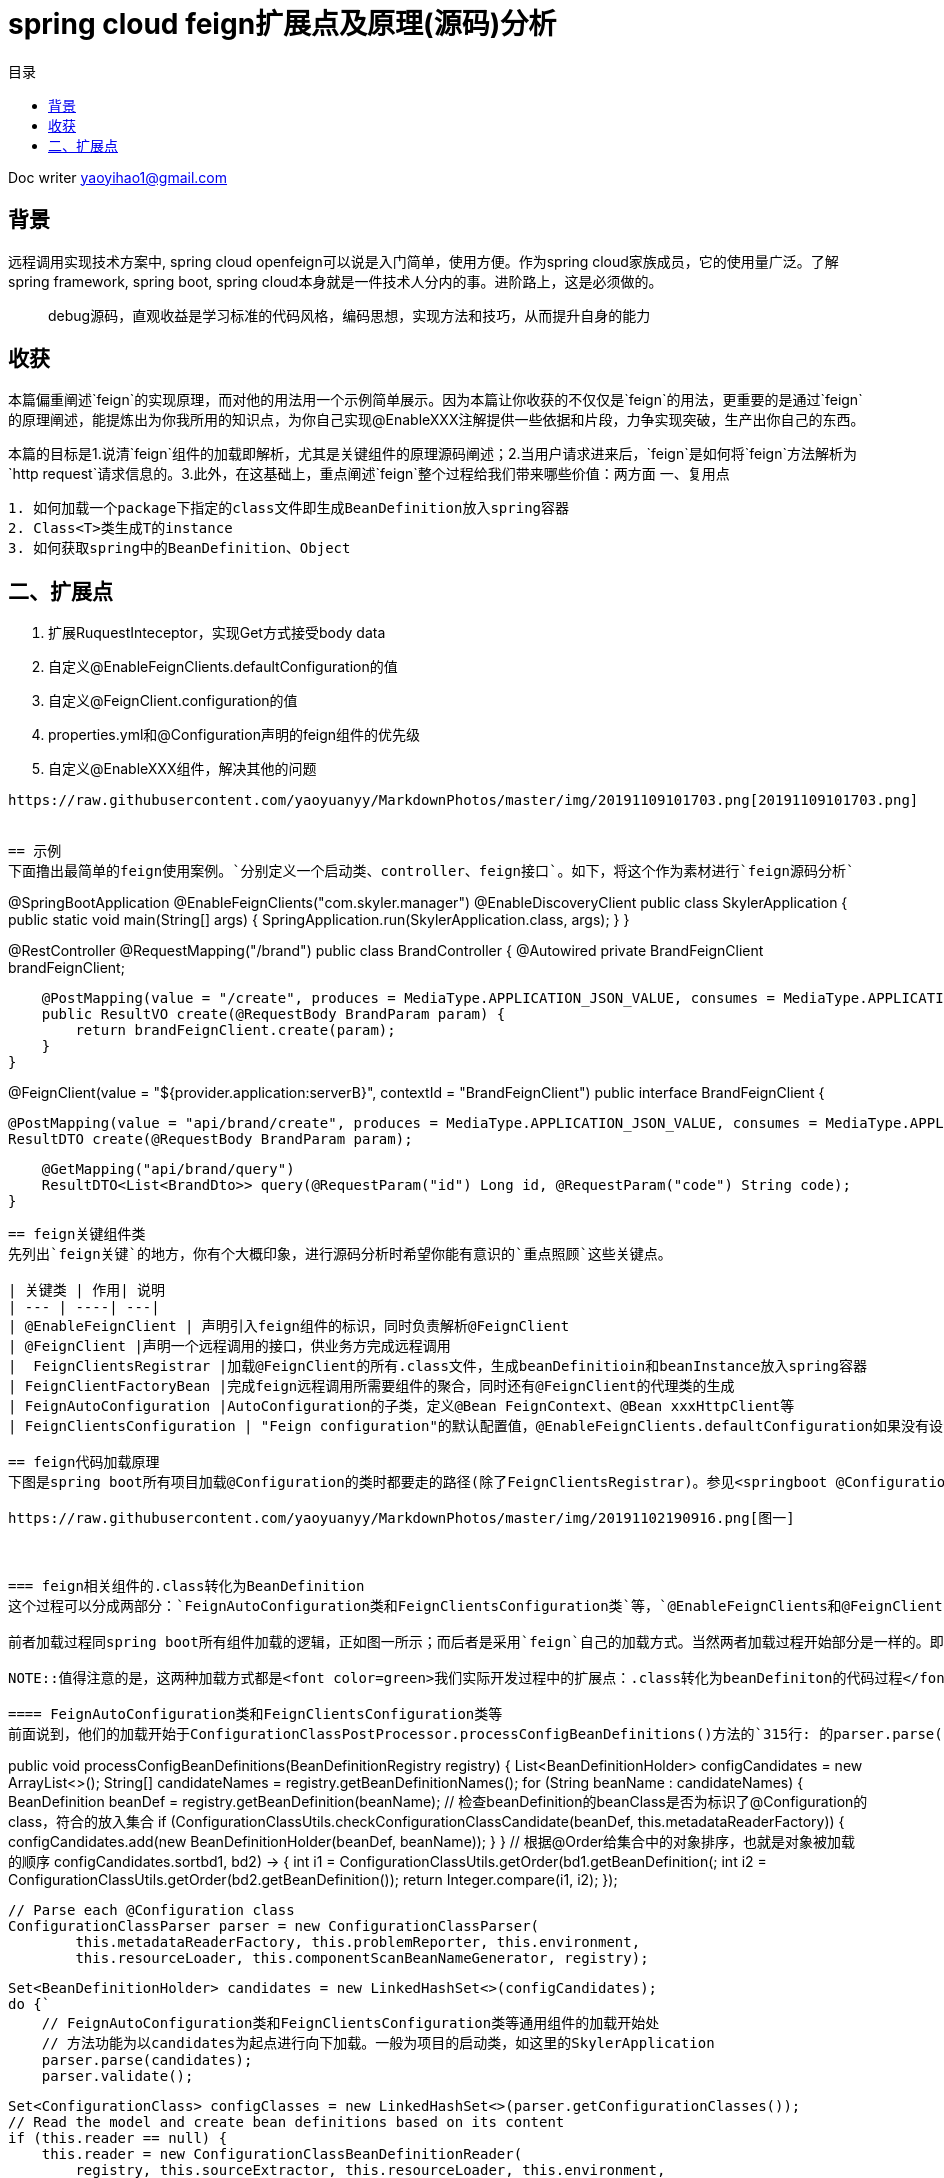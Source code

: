 = spring cloud feign扩展点及原理(源码)分析
:toc: left
:toc-title: 目录
:tip-caption: 💡
:note-caption: ℹ️
:important-caption: ❗
:caution-caption: 🔥
:warning-caption: ⚠️
// :tip-caption: :bulb:
// :note-caption: :information_source:
// :important-caption: :heavy_exclamation_mark:	
// :caution-caption: :fire:
// :warning-caption: :warning:
:icons: font

Doc writer yaoyihao1@gmail.com

== 背景

[tip]
远程调用实现技术方案中, spring cloud openfeign可以说是入门简单，使用方便。作为spring cloud家族成员，它的使用量广泛。了解spring framework, spring boot, spring cloud本身就是一件技术人分内的事。进阶路上，这是必须做的。

> debug源码，直观收益是学习标准的代码风格，编码思想，实现方法和技巧，从而提升自身的能力
 
== 收获
本篇偏重阐述`feign`的实现原理，而对他的用法用一个示例简单展示。因为本篇让你收获的不仅仅是`feign`的用法，更重要的是通过`feign`的原理阐述，能提炼出为你我所用的知识点，为你自己实现@EnableXXX注解提供一些依据和片段，力争实现突破，生产出你自己的东西。

本篇的目标是1.说清`feign`组件的加载即解析，尤其是关键组件的原理源码阐述；2.当用户请求进来后，`feign`是如何将`feign`方法解析为`http request`请求信息的。3.此外，在这基础上，重点阐述`feign`整个过程给我们带来哪些价值：两方面
一、复用点
----
1. 如何加载一个package下指定的class文件即生成BeanDefinition放入spring容器
2. Class<T>类生成T的instance
3. 如何获取spring中的BeanDefinition、Object
----

二、扩展点
----
1. 扩展RuquestInteceptor，实现Get方式接受body data
2. 自定义@EnableFeignClients.defaultConfiguration的值
3. 自定义@FeignClient.configuration的值
4. properties.yml和@Configuration声明的feign组件的优先级
5. 自定义@EnableXXX组件，解决其他的问题
----

https://raw.githubusercontent.com/yaoyuanyy/MarkdownPhotos/master/img/20191109101703.png[20191109101703.png]


== 示例
下面撸出最简单的feign使用案例。`分别定义一个启动类、controller、feign接口`。如下，将这个作为素材进行`feign源码分析`
----
@SpringBootApplication
@EnableFeignClients("com.skyler.manager")
@EnableDiscoveryClient
public class SkylerApplication {
    public static void main(String[] args) {
        SpringApplication.run(SkylerApplication.class, args);
    }
}

@RestController
@RequestMapping("/brand")
public class BrandController {
    @Autowired private BrandFeignClient brandFeignClient;

    @PostMapping(value = "/create", produces = MediaType.APPLICATION_JSON_VALUE, consumes = MediaType.APPLICATION_JSON_VALUE)
    public ResultVO create(@RequestBody BrandParam param) {
        return brandFeignClient.create(param);
    }
}

@FeignClient(value = "${provider.application:serverB}", contextId = "BrandFeignClient")
public interface BrandFeignClient {
    
    @PostMapping(value = "api/brand/create", produces = MediaType.APPLICATION_JSON_VALUE, consumes = MediaType.APPLICATION_JSON_VALUE)
    ResultDTO create(@RequestBody BrandParam param);

    @GetMapping("api/brand/query")
    ResultDTO<List<BrandDto>> query(@RequestParam("id") Long id, @RequestParam("code") String code);
}
----
== feign关键组件类
先列出`feign关键`的地方，你有个大概印象，进行源码分析时希望你能有意识的`重点照顾`这些关键点。

| 关键类 | 作用| 说明
| --- | ----| ---|
| @EnableFeignClient | 声明引入feign组件的标识，同时负责解析@FeignClient
| @FeignClient |声明一个远程调用的接口，供业务方完成远程调用
|  FeignClientsRegistrar |加载@FeignClient的所有.class文件，生成beanDefinitioin和beanInstance放入spring容器
| FeignClientFactoryBean |完成feign远程调用所需要组件的聚合，同时还有@FeignClient的代理类的生成
| FeignAutoConfiguration |AutoConfiguration的子类，定义@Bean FeignContext、@Bean xxxHttpClient等
| FeignClientsConfiguration | "Feign configuration"的默认配置值，@EnableFeignClients.defaultConfiguration如果没有设置值，默认就是FeignClientsConfiguration。

== feign代码加载原理
下图是spring boot所有项目加载@Configuration的类时都要走的路径(除了FeignClientsRegistrar)。参见<springboot @Configuration类的加载源码和扩展点解析>

https://raw.githubusercontent.com/yaoyuanyy/MarkdownPhotos/master/img/20191102190916.png[图一]



=== feign相关组件的.class转化为BeanDefinition
这个过程可以分成两部分：`FeignAutoConfiguration类和FeignClientsConfiguration类`等，`@EnableFeignClients和@FeignClient`。

前者加载过程同spring boot所有组件加载的逻辑，正如图一所示；而后者是采用`feign`自己的加载方式。当然两者加载过程开始部分是一样的。即从`springApplication.run()`到`ConfigurationClassPostProcessor.processConfigBeanDefinitions()`是相同的，也是所有`spring boot`项目启动加载共用的逻辑。但是从`processConfigBeanDefinitions()`方法内开始变得不同了。`FeignAutoConfiguration类和FeignClientsConfiguration类`的加载开始于方法内`315行的parser.parse(candidates)`,而`@EnableFeignClients和@FeignClient`的加载开始于`327行的this.reader.loadBeanDefinitions(configClasses)`。其实，从另一角度可以说`FeignAutoConfiguration类和FeignClientsConfiguration`类的加载是通用的，`@EnableFeignClients和@FeignClient`的加载是特殊的，是从通用的某一个点拉出去的分支。所以特殊的是在通用的基础上进行的。从两个不同点进入到各自具体的`.class-->BeanDefinition`的加载过程。同样的目的，只是使用不同的方式。下面我们详细说下两种加载的源码和原理

NOTE::值得注意的是，这两种加载方式都是<font color=green>我们实际开发过程中的扩展点：.class转化为beanDefiniton的代码过程</font>。重写他们以完成我们自己实际的逻辑

==== FeignAutoConfiguration类和FeignClientsConfiguration类等
前面说到，他们的加载开始于ConfigurationClassPostProcessor.processConfigBeanDefinitions()方法的`315行: 的parser.parse(candidates)`。我们就从这里说起
----
public void processConfigBeanDefinitions(BeanDefinitionRegistry registry) {
    List<BeanDefinitionHolder> configCandidates = new ArrayList<>();
    String[] candidateNames = registry.getBeanDefinitionNames();
    for (String beanName : candidateNames) {
        BeanDefinition beanDef = registry.getBeanDefinition(beanName);
        // 检查beanDefinition的beanClass是否为标识了@Configuration的class，符合的放入集合
        if (ConfigurationClassUtils.checkConfigurationClassCandidate(beanDef, this.metadataReaderFactory)) {
            configCandidates.add(new BeanDefinitionHolder(beanDef, beanName));
        }
    }
    // 根据@Order给集合中的对象排序，也就是对象被加载的顺序
    configCandidates.sort((bd1, bd2) -> {
        int i1 = ConfigurationClassUtils.getOrder(bd1.getBeanDefinition());
        int i2 = ConfigurationClassUtils.getOrder(bd2.getBeanDefinition());
        return Integer.compare(i1, i2);
    });

    // Parse each @Configuration class
    ConfigurationClassParser parser = new ConfigurationClassParser(
            this.metadataReaderFactory, this.problemReporter, this.environment,
            this.resourceLoader, this.componentScanBeanNameGenerator, registry);

    Set<BeanDefinitionHolder> candidates = new LinkedHashSet<>(configCandidates);
    do {`
        // FeignAutoConfiguration类和FeignClientsConfiguration类等通用组件的加载开始处
        // 方法功能为以candidates为起点进行向下加载。一般为项目的启动类，如这里的SkylerApplication
        parser.parse(candidates);
        parser.validate();

        Set<ConfigurationClass> configClasses = new LinkedHashSet<>(parser.getConfigurationClasses());
        // Read the model and create bean definitions based on its content
        if (this.reader == null) {
            this.reader = new ConfigurationClassBeanDefinitionReader(
                registry, this.sourceExtractor, this.resourceLoader, this.environment,
                this.importBeanNameGenerator, parser.getImportRegistry());
        }
        // @EnableFeignClients和@FeignClient的加载处，当然通用的加载也会走这里
        // 方法功能为解析每个ConfigurationClass，看看有没有@Bean @Import @ImportResource @Scope注解，如果如解析他们形成BeanDefinition，放入beanFactory容器中
        this.reader.loadBeanDefinitions(configClasses);

        candidates.clear();
        if (registry.getBeanDefinitionCount() > candidateNames.length) {
            String[] newCandidateNames = registry.getBeanDefinitionNames();
            for (String candidateName : newCandidateNames) {
                    BeanDefinition bd = registry.getBeanDefinition(candidateName);
                    if (ConfigurationClassUtils.checkConfigurationClassCandidate(bd, this.metadataReaderFactory)) {
                        candidates.add(new BeanDefinitionHolder(bd, candidateName));
                    }
                }
            }
            candidateNames = newCandidateNames;
        }
    }
    while (!candidates.isEmpty());
}
----
详细的加载是始于parser.parse(candidates)行，详细参见todo。到这里，FeignAutoConfiguration类和FeignClientsConfiguration类的加载和解析就完成了。核心是将类中@Bean方法(如feignEncoder()、feignDecoder()、feignBuilder()等)加载成BeanDefinition放入spring beanFactory容器中，为BeanDefinition转化为BeanInstance做准备。@Configuration标识的class由BeanDefinition转化为BeanInstance的详细过程参见todo@Configuration class解析

==== @EnableFeignClients和@FeignClient
这部分的加载是从processConfigBeanDefinitions()方法的`327行的this.reader.loadBeanDefinitions(configClasses)`开始，再往里说是从此方法内的ConfigurationClassBeanDefinitionReader.loadBeanDefinitionsForConfigurationClass()开始的。也就是开始处理ConfigurationClass对象。当处理到ConfigurationClass(SkylerApplication)时，就会触发@EnableFeignClients的解析了。原理为@EnableFeignClients标注在引入了@SpringBootApplication(内含@Configuration)的SkylerApplication类上,即SkylerApplication类标注了@Configuration注解，所以，SkylerApplication会被解析成ConfigurationClass对象。且@EnableFeignClients内含@Import注解，所以ConfigurationClassPostProcessor解析这个ConfigurationClass(SkylerApplication)对象时，会加载到@EnableFeignClients内嵌注解@Import的FeignClientsRegistrar类。又FeignClientsRegistrar是ImportBeanDefinitionRegistrar子类，所以ConfigurationClassBeanDefinitionReader在解析ImportBeanDefinitionRegistrar类型时，会解析FeignClientsRegistrar对象，即Feign相关组件解析和加载就开始了。

由于FeignClientsRegistrar是ImportBeanDefinitionRegistrar类型，它重载了registerBeanDefinitions()方法来实现解析@FeignClient的功能，这也是FeignClientsRegistrar类的核心作用。如下代码
----
@Override
public void registerBeanDefinitions(AnnotationMetadata metadata,
        BeanDefinitionRegistry registry) {
    // 解析@EnableFeignClients的defaultConfiguration属性，用于feign的全局设置       
    registerDefaultConfiguration(metadata, registry);
    // 解析@FeignClient注解
    registerFeignClients(metadata, registry);
}
----
方法的入参：metadata是ConfigurationClass的元注解信息，即SkylerApplication类的注解信息；registry是DefaultListableBeanFactory对象引用。解析生成的BeanDefinition都放入spring beanFactory容器

----
private void registerDefaultConfiguration(AnnotationMetadata metadata,
        BeanDefinitionRegistry registry) {
    // 获取EnableFeignClients注解的属性及值        
    Map<String, Object> defaultAttrs = metadata
            .getAnnotationAttributes(EnableFeignClients.class.getName(), true);
    // 获取的属性及name存入spring的BeanFactory容器内
    registerClientConfiguration(registry, name,
            defaultAttrs.get("defaultConfiguration"));
    }
}
----
<font color=green>这里我们实际开发中的扩展点为:</font>引入@EnableFeignClients时，可以自定义它的defaultConfiguration属性的值，从而实现我们自己关于Feign的配置。如重写Feign请求响应信息的加密解密、fallback、fallbackFactory等

我们重点看registerFeignClients()方法的逻辑：加载标注了@FeignClient的.class文件，解析并获取符合条件的class，生成BeanDefinition，放入spring beanFactory容器。代码如下
----
public void registerFeignClients(AnnotationMetadata metadata,
        BeanDefinitionRegistry registry) {
    // 实例化对象
    ClassPathScanningCandidateComponentProvider scanner = getScanner();
    scanner.setResourceLoader(this.resourceLoader);

    Set<String> basePackages;

    Map<String, Object> attrs = metadata
            .getAnnotationAttributes(EnableFeignClients.class.getName());
    AnnotationTypeFilter annotationTypeFilter = new AnnotationTypeFilter(
            FeignClient.class);
    final Class<?>[] clients = attrs == null ? null
            : (Class<?>[]) attrs.get("clients");
    // 确定要搜索的package
    if (clients == null || clients.length == 0) {
        scanner.addIncludeFilter(annotationTypeFilter);
        basePackages = getBasePackages(metadata);
    }
    else {
        final Set<String> clientClasses = new HashSet<>();
        basePackages = new HashSet<>();
        for (Class<?> clazz : clients) {
            basePackages.add(ClassUtils.getPackageName(clazz));
            clientClasses.add(clazz.getCanonicalName());
        }
        AbstractClassTestingTypeFilter filter = new AbstractClassTestingTypeFilter() {
            @Override
            protected boolean match(ClassMetadata metadata) {
                String cleaned = metadata.getClassName().replaceAll("\\$", ".");
                return clientClasses.contains(cleaned);
            }
        };
        scanner.addIncludeFilter(new AllTypeFilter(Arrays.asList(filter, annotationTypeFilter)));
    }

    // 加载package将标注了@FeignClient的.class转化为BeanDefinition，放入spring beanFactory容器
    for (String basePackage : basePackages) {
        Set<BeanDefinition> candidateComponents = scanner.findCandidateComponents(basePackage);

        for (BeanDefinition candidateComponent : candidateComponents) {
            if (candidateComponent instanceof AnnotatedBeanDefinition) {
                AnnotatedBeanDefinition beanDefinition = (AnnotatedBeanDefinition) candidateComponent;
                AnnotationMetadata annotationMetadata = beanDefinition.getMetadata();
                 
                Map<String, Object> attributes = annotationMetadata
                        .getAnnotationAttributes(FeignClient.class.getCanonicalName());

                // 获取@FeignClient的configuration属性值，生成BeanDefinition放入spring beanFactory容器
                // 还记得@EnableFeignClient.defaultConfiguration的属性值吗，对比@FeignClient.configuration，所以前者是所有@FeignClient使用，后者是单个@FeignClient使用，后者优先级高于前者
                registerClientConfiguration(registry, getClientName(attributes), attributes.get("configuration"));
                // 将每个@FeignClient解析，生成BeanDefinition放入spring BeanFactory容器
                registerFeignClient(registry, annotationMetadata, attributes);
            }
        }
    }
}
----
为搜索到符合条件的@FeignClient的类，此方法分两步
1. 首先，确定要搜索的package目录
2. 其次，从这些package目录下获取和解析@FeignClient的类

方法分三个情况来确定package包目录：优先从@EnableFeignClients.clients获取属性值，从而确定package目录；第二优先级从EnableFeignClients的属性value、basePackages、basePackageClasses获取属性值，从而确定package目录；最后优先级从@EnableFeignClient所在的类的package，从而确定package目录。

确定了package目录后，开始加载package包目录下标注了@FeignClient的.class文件。加载.class文件使用的是ClassPathScanningCandidateComponentProvider类，这个类的resourceLoader变量提供classLoader来加载.class文件；同时includeFilters变量标识要将哪些类转化为BeanDefinition。最后将BeanDefinition放入spring BeanFactory容器。为了尽量不扰乱feign部分，加载.class及转化为BeanDefinition这里不阐述，详细代码见ClassPathScanningCandidateComponentProvider.scanCandidateComponents()方法

特别注意：<font color=green>这里有一个我们实际开发中的扩展点: 加载指定package目录下标注了指定注解的.class文件们转化为BeanDefinitioon放入spring beanFactory容器</font>。具体如下
----
第一步：
ClassPathScanningCandidateComponentProvider scanner = getScanner();
scanner.setResourceLoader(this.resourceLoader);
AnnotationTypeFilter annotationTypeFilter = new AnnotationTypeFilter(FeignClient.class);
scanner.addIncludeFilter(annotationTypeFilter);
第二步：
Set<BeanDefinition> candidateComponents = scanner.findCandidateComponents(basePackage);
第三步：
BeanDefinitionReaderUtils.registerBeanDefinition(holder, registry); //registry为BeanDefinitionRegistry及子类或DefaultListableBeanFactory

----
经过以上三步，就可以将指定package下的.class文件转化为BeanDefinition，进而放入spring 的BeanFactory容器中。如:你在实际开发中，需要加载com.yourcompany.projectName下的带有@LoginAccess注解的.class文件，直接使用上面的代码，稍加改动就ok了


在将每个@FeignClient转化生成BeanDefinition放入spring BeanFactory容器时，这里注意一点：生成的BeanDefinition的beanClass值为FeignClientFactoryBean类型(FeignClientFactoryBean是FactoryBean的子类，在beanDefinition生成beanInstance时发挥作用)。如下代码
----
private void registerFeignClient(BeanDefinitionRegistry registry,
		AnnotationMetadata annotationMetadata, Map<String, Object> attributes) {
    String className = annotationMetadata.getClassName();
    BeanDefinitionBuilder definition = BeanDefinitionBuilder.genericBeanDefinition(FeignClientFactoryBean.class);
    ···
    BeanDefinitionHolder holder = new BeanDefinitionHolder(beanDefinition, className,new String[] { alias });
    BeanDefinitionReaderUtils.registerBeanDefinition(holder, registry);
	}
----
现在，feign相关组件的.class转化为BeanDefinition了，BeanDefinition都放入了spring beanFactory容器，即DefaultListableBeanFactroy.beanDefinitionMap属性，这一阶段已经完成。我们以一个实例结束这一阶段：BrandFeignClient标注了@FeignClient，所以BrandFeignClient类转化为BeanDefinition时。生成的BeanDefinition的beanClass值为FeignClientFactoryBean.class，同时BeanDefinition的beanName为BrandFeignClient全限定名。beanName存入beanFactory.beanDefinitionNames；同时，beanName为key，BeanDefinition为value的map存入beanFactory.beanDefinitionMap。需要获取BeanDefinition时，beanFactory容器是以beanName为key从beanDefinitionMap属性中取对应的BeanDefinition的。


=== feign相关组件的BeanDefinition转化为BeanInstance
如果说AbstractApplicatonContext.invokeBeanFactoryPostProcessors()负责加载.class到BeanDefinition的转化，那么AbstractApplicationContext.registerBeanPostProcessors()就负责BeanDefinition到BeanInstance的转化。这正好印证了我在 https://yaoyuanyy.github.io/2019/03/12/BeanFactoryPostProcessory%E4%B8%8EBeanPostProcessor%E5%8C%BA%E5%88%AB/[BeanFactoryPostProcessory与BeanPostProcessor区别
] 所阐述的那样。beanDefinition转化为beanInstance是spring boot通用的逻辑。详细参见 https://yaoyuanyy.github.io/2019/04/12/springboot%20beanDefinition%E8%BD%AC%E5%8C%96%E4%B8%BAbeanInstance%E8%BF%87%E7%A8%8B%E6%BA%90%E7%A0%81%E5%88%86%E6%9E%90%E5%92%8C%E6%89%A9%E5%B1%95%E7%82%B9/[springboot beanDefinition转化为beanInstance过程源码分析和扩展点
] 。大概的逻辑是从beanFactory容器中的beanDefinitionNames和beanDefinitionMap属性中取出BeanDefinition进行实例化，赋属性值等生成BeanDefinition.beanClass对应的beanInstance，然后放入DefaultSingletonBeanRegistry(beanFactory父类).singletonObjects属性中。后面用到的时候根据key从这个属性中获取beanInstance

通过beanDefinition转化为beanInstance是通用逻辑，如下图
image::https://raw.githubusercontent.com/yaoyuanyy/MarkdownPhotos/master/img/20191105185059.png[20191105185059.png]
图中doCreateBean开始变得不同了，因为在spring中bean有两种类型：FactoryBean和Bean；如果是FactoryBean，会根据beanName从AbstractAutowiredCapableBeanFactory.factoryBeanInstanceCache获取出beanInstance，接着传给populateBean()方法再进行处理？，当然如果没有获取到，同样走Bean类型的逻辑，即如果是Bean，会调用createBeanInstance(beanName，mbd，··)通过解析mbd(BeanDefinition类型)得到beanInstance，然后将beanInstance存入DefaultSingletonBeanRegistry(beanFactory父类).singletonObjects。显然，@FeignClient标识的类的BeanDifinition的beanClass是FactoryBean类型(FeignClientFactoryBean)，所以他走FactoryBean的逻辑。我们直接定位到转化的关键代码
----
AbstractAutowiredCapableBeanFactory class
@Override
protected Object createBean(String beanName, RootBeanDefinition mbd, @Nullable Object[] args)  {
    Object beanInstance = doCreateBean(beanName, mbd, args); // (1)
    return beanInstance;
}

protected Object doCreateBean(final String beanName, final RootBeanDefinition mbd, final @Nullable Object[] args){
    // Instantiate the bean.
    BeanWrapper instanceWrapper = null;
    if (mbd.isSingleton()) {
        instanceWrapper = this.factoryBeanInstanceCache.remove(beanName);
    }
    if (instanceWrapper == null) {
        instanceWrapper = createBeanInstance(beanName, mbd, args);
    }
}

protected BeanWrapper createBeanInstance(String beanName, RootBeanDefinition mbd, @Nullable Object[] args) {
    return instantiateBean(beanName, mbd);
}

protected BeanWrapper instantiateBean(final String beanName, final RootBeanDefinition mbd) {
    Object beanInstance = getInstantiationStrategy().instantiate(mbd, beanName, parent);
    BeanWrapper bw = new BeanWrapperImpl(beanInstance);
    initBeanWrapper(bw);
    return bw;
}

SimpleInstantiationStrategy class
public Object instantiate(RootBeanDefinition bd, @Nullable String beanName, BeanFactory owner) {
    final Class<?> clazz = bd.getBeanClass();
    Constructor<?> constructorToUse = clazz.getDeclaredConstructor();
    return BeanUtils.instantiateClass(constructorToUse);
}
----
上面这几个方法展示了beanInstance生成的大概过程。特别注意，这里有<font color=green>我们实际开发中的扩展点:</font> Class<T>类生成T的instance
----
第一步：得到T.class的Class clazz对象 --> clazz=T.class
第二步：获取clazz的构造函数 --> constructorToUse=clazz.getDeclaredConstructor()
第三步：生成instance --> BeanUtils.instantiateClass(constructorToUse)
----
现在，BeanDefintion转化成BeanInstance了。如果拿BrandFeignClient来说的话，BeanDefintion(class BrandFeignClient)转化为BrandFeignClient对象了，且BrandFeignClient对象作为value(key为BrandFeignClient全限定名)存入DefaultSingletonBeanRegistry(beanFactory父类).singletonObjects

=== feign相关组件的BeanInstance转化为proxy代理类
当引用了@FeignClient的类的类被实例化时，会inject这个@FeignClient的类，这时候会通过代理生成@FeignClient的类的代理类，然后赋值给实例化的类。以我们开篇示例代码来说，当BrandController类实例化时，他的成员变量BrandFeignClient也会被赋值，而这个值是通过上面讲到的beanInstance即FeignClientFactoryBean对象生成proxy代理类，从而实现Controller调用RPC远程接口。我们重点阐述下这个过程，这也是RPC技术的通用实现方式

先说下如何获取到FeignClientFactoryBean对象的，代码如下
----
AbstractBeanFactory class
protected <T> T doGetBean(final String beanName) throws BeansException {
    Object sharedInstance = getSingleton(beanName);
    Object bean = getObjectForBeanInstance(sharedInstance, name, beanName, null);
}

DefaultSingletonBeanRegistry class
protected Object getSingleton(String beanName, boolean allowEarlyReference) {
    Object singletonObject = this.singletonObjects.get(beanName);
	return singletonObject;
}

FactoryBeanRegistrySupport class
protected Object getObjectFromFactoryBean(FactoryBean<?> factory, String beanName, boolean shouldPostProcess) {
    object = doGetObjectFromFactoryBean(factory, beanName);
	return object;
}
private Object doGetObjectFromFactoryBean(final FactoryBean<?> factory, final String beanName) {
    object = factory.getObject();
}

FeignClientFactoryBean class
@Override
public Object getObject() throws Exception {
    return getTarget();
}

FeignClientFactoryBean class
<T> T getTarget() {
    FeignContext context = this.applicationContext.getBean(FeignContext.class); //(1)
    Feign.Builder builder = feign(context); //(2)

    if (!StringUtils.hasText(this.url)) {
        if (!this.name.startsWith("http")) {
            this.url = "http://" + this.name;
        }
        else {
            this.url = this.name;
        }
        this.url += cleanPath();
        return (T) loadBalance(builder, context,
                new HardCodedTarget<>(this.type, this.name, this.url));
    }
    if (StringUtils.hasText(this.url) && !this.url.startsWith("http")) {
        this.url = "http://" + this.url;
    }
    String url = this.url + cleanPath();
    Client client = getOptional(context, Client.class);
    if (client != null) {
        if (client instanceof LoadBalancerFeignClient) {
            // not load balancing because we have a url,
            // but ribbon is on the classpath, so unwrap
            client = ((LoadBalancerFeignClient) client).getDelegate();
        }
        builder.client(client);
    }
    Targeter targeter = get(context, Targeter.class); //(3)
    return (T) targeter.target(this, builder, context,
            new HardCodedTarget<>(this.type, this.name, url)); //(4)
}   
----
进到FeignClientFactoryBean.getObject()方法，关于@FeignClient类生成proxy代理类的过程就在这个方法中。这个逻辑分为四步：
----
1. 获取FeignContext对象
2. 获取Feign.Builder对象
3. 获取Targeter对象
4. 调用Targeter.targeter()生成proxy代理类
----
特别说一下，在步骤2后有个挺关键的逻辑点：会以url为分线，如果没有url就会走负载均衡，反之没有。分线的意义价值在于我们可以以两种方式使用feign远程调用，一是通过url属性值直接通过`域名调用`http接口；二是通过Eureka走负载均衡调用http接口。通过url的方式可以实现快速调用，不需要依赖eureka等服务，可以直接打到目标机器，特别适合用在快速迭代场景；而负载均衡方式扩展性好，适合线上环境。

针对@FeignClient类生成proxy代理类的步骤，我们每个步骤都详细阐述，如下

==== @FeignClient类生成proxy代理类

===== 获取FeignContext对象
FeignClientFactoryBean.getTarget()方法(1)处所示，FeignContext对象是从beanFactory中获取的。又如下代码：FeignContext是以@Bean方法的方式声明的。
----
@Configuration
public class FeignAutoConfiguration {
	@Bean
	public FeignContext feignContext() {
		FeignContext context = new FeignContext();
		context.setConfigurations(this.configurations);
		return context;
	}
}
----
关于FeignContext对象的生成过程，参见<springboot @Configuration类的加载源码和扩展点解析>。FeignContext对象包含了
image::https://raw.githubusercontent.com/yaoyuanyy/MarkdownPhotos/master/img/20191106171742.png[20191106171742.png]
图中configurations属性存储了所有的@FeignClient的类即FeignClientSpecification，用于

===== 获取Feign.Builder对象
FeignClientFactoryBean.getTarget()方法(2)处通过调用feign()方法获取Feign.Builder对象，代码如下
----
protected Feign.Builder feign(FeignContext context) {
    FeignLoggerFactory loggerFactory = get(context, FeignLoggerFactory.class);
    Logger logger = loggerFactory.create(this.type);

    Feign.Builder builder = get(context, Feign.Builder.class)
            // required values
            .logger(logger)
            .encoder(get(context, Encoder.class))
            .decoder(get(context, Decoder.class))
            .contract(get(context, Contract.class));

    configureFeign(context, builder);

    return builder;
}

protected void configureFeign(FeignContext context, Feign.Builder builder) {
    FeignClientProperties properties = this.applicationContext
            .getBean(FeignClientProperties.class);
    if (properties != null) {
        if (properties.isDefaultToProperties()) {
            configureUsingConfiguration(context, builder);
            configureUsingProperties(
                    properties.getConfig().get(properties.getDefaultConfig()),
                    builder);
            configureUsingProperties(properties.getConfig().get(this.contextId),
                    builder);
        }
        else {
            configureUsingProperties(
                    properties.getConfig().get(properties.getDefaultConfig()),
                    builder);
            configureUsingProperties(properties.getConfig().get(this.contextId),
                    builder);
            configureUsingConfiguration(context, builder);
        }
    }
    else {
        configureUsingConfiguration(context, builder);
    }
}
----
如上代码，通过给Feign.Builder对象的各属性赋值从而构建对象，这些属性包括requestInterceptors、logLevel、contract、client、encoder、decoder、queryMapEncoder、options等，Feign.Builder对象负责生成@FeignClient类的proxy代理类，所以这些属性在生成proxy代理时都会用到。configureFeign()方法说明一个逻辑：有两种方式配置@FeignClient的属性值，1是properties.yml文件配置，二是使用@Configuration结合@Bean的方式。并且默认前者方式覆盖后者方式，但是可以通过配置feign.client.defaultToProperties属性值实现倒转覆盖

===== 获取Targeter对象
----
@Configuration
@ConditionalOnClass(name = "feign.hystrix.HystrixFeign")
protected static class HystrixFeignTargeterConfiguration {
    @Bean
    @ConditionalOnMissingBean
    public Targeter feignTargeter() {
        return new HystrixTargeter();
    }
}
----
Targeter对象的生成同FeignContext对象的生成过程，参见<springboot @Configuration类的加载源码和扩展点解析>。这个对象的作用是判断是否配置Hystrix熔断fallback。
===== 调用Targeter.targeter()生成proxy代理类
FeignClientFactoryBean.getTarget()方法(4)处生成proxy代理类。代码如下
----
HystrixTargeter class
public <T> T target(FeignClientFactoryBean factory, Feign.Builder feign,
        FeignContext context, Target.HardCodedTarget<T> target) {
    if (!(feign instanceof feign.hystrix.HystrixFeign.Builder)) {
        return feign.target(target);
    }
}

Feign.Builder class
public <T> T target(Target<T> target) {
    return build().newInstance(target);
}
    
public Feign build() {
    SynchronousMethodHandler.Factory synchronousMethodHandlerFactory =
        new SynchronousMethodHandler.Factory(client, retryer, requestInterceptors, logger,
            logLevel, decode404, closeAfterDecode, propagationPolicy);
    ParseHandlersByName handlersByName =
        new ParseHandlersByName(contract, options, encoder, decoder, queryMapEncoder,
            errorDecoder, synchronousMethodHandlerFactory);
    return new ReflectiveFeign(handlersByName, invocationHandlerFactory, queryMapEncoder);
}

ReflectiveFeign class
public <T> T newInstance(Target<T> target) {
    Map<String, MethodHandler> nameToHandler = targetToHandlersByName.apply(target);
    Map<Method, MethodHandler> methodToHandler = new LinkedHashMap<Method, MethodHandler>();
    List<DefaultMethodHandler> defaultMethodHandlers = new LinkedList<DefaultMethodHandler>();

    for (Method method : target.type().getMethods()) {
      if (method.getDeclaringClass() == Object.class) {
        continue;
      } else if (Util.isDefault(method)) {
        DefaultMethodHandler handler = new DefaultMethodHandler(method);
        defaultMethodHandlers.add(handler);
        methodToHandler.put(method, handler);
      } else {
        methodToHandler.put(method, nameToHandler.get(Feign.configKey(target.type(), method)));
      }
    }
    InvocationHandler handler = factory.create(target, methodToHandler);
    T proxy = (T) Proxy.newProxyInstance(target.type().getClassLoader(),
        new Class<?>[] {target.type()}, handler);

    for (DefaultMethodHandler defaultMethodHandler : defaultMethodHandlers) {
      defaultMethodHandler.bindTo(proxy);
    }
    return proxy;
}
----
到这里，终于看到proxy的生成了。ReflectiveFeign直接负责proxy代理类的生成。从newInstance()可以看出，代理生成使用的是jdk动态代理。这个过程中，有两个类特别重要: FeignInvocationHandler和SynchronousMethodHandler。SynchronousMethodHandler是MethodHandler的子类，从名字可以看出作用，方法method对应的处理器handler，她存储的是标识了@FeignClient的类中对每个方法解析结果的存储，如图所示：
image::https://raw.githubusercontent.com/yaoyuanyy/MarkdownPhotos/master/img/20191107074325.png[20191107074325.png]

FeignInvocationHandler是jdk InvocationHandler的子类，即通过它调用proxy代理类；FeignInvocationHandler类的创建采用工厂方法的形式，值得我们学习。生成代理类时，FeignInvocationHandler包裹着SynchronousMethodHandler集合传入到代理类中。生成的proxy代理类如图所示。
image::https://raw.githubusercontent.com/yaoyuanyy/MarkdownPhotos/master/img/20191107080016.png[20191107080016.png]

BeanPostProcessors()) {
			Object current = processor.postProcessAfterInitialization

----
AutowiredAnnotitionBeanPostProcessor class
protected void inject(Object bean, @Nullable String beanName, @Nullable PropertyValues pvs) {
    // 赋权限filed可见性，防止filed是private时导致赋值报错
    ReflectionUtils.makeAccessible(field);
    // 反射给属性赋值
    field.set(bean, value);
}

		
----
各属性值如下图所示
filed:
image::https://raw.githubusercontent.com/yaoyuanyy/MarkdownPhotos/master/img/20191107081652.png[20191107081652.png]
bean:
image::https://raw.githubusercontent.com/yaoyuanyy/MarkdownPhotos/master/img/20191107081722.png[20191107081722.png]
value:
image::https://raw.githubusercontent.com/yaoyuanyy/MarkdownPhotos/master/img/20191107081510.png[20191107081510.png]
从而此时BrandController.brandFeignClient属性赋值完成。即BrandController.brandFeignClient=$Proxy105，从而当有http请求进入Controller方法时，即调用brandFeignClient的方法，从而进入代理类逻辑中。


== 请求处理分析
Feign组件已经实例化完成，同时BrandController.brandFeignClient已经被赋值完成。现在就可以应用了，当一个http请求进来时，它的逻辑也就开始了

发送请求：
----
curl -X GET 'http://127.0.0.1:6003/brand/query?id=1&code=2'
----
对应的处理请求方法：
image::https://raw.githubusercontent.com/yaoyuanyy/MarkdownPhotos/master/img/20191107084916.png[20191107085101.png]

可以看到，此时的brandFeignClient值时$Proxy105，即如下图所示，方法直接进入了FeignInvocationHandler.invoke方法(此处如有疑问，请看$proxy105的.class文件)。
image::https://raw.githubusercontent.com/yaoyuanyy/MarkdownPhotos/master/img/20191107085102.png[20191107085102.png]

这里是我们着重说的地方，这里的逻辑是通用的，每个Feign的代理类都走这个逻辑。
还记得FeignInvocationHandler这个类吧，生成proxy代理类小节我们重点说过，那个时候它被实例化，现在开始使用实例化时的属性值。看代码
----
FeignInvocationHandler class
public Object invoke(Object proxy, Method method, Object[] args) {
    return dispatch.get(method).invoke(args);
}
----
dispatch:Map<Method, MethodHandler>类型，value为SynchronousMethodHandler,SynchronousMethodHandler存储这每个方法的信息。dispatch如下图
image::https://raw.githubusercontent.com/yaoyuanyy/MarkdownPhotos/master/img/20191107090336.png[20191107090336.png]

看代码
----
SynchronousMethodHandler class
public Object invoke(Object[] argv) throws Throwable {
    // 将BrandFeignClient.query()方法转化为包含http请求信息RequestTemplate对象，如下图
    RequestTemplate template = buildTemplateFromArgs.create(argv);
    Retryer retryer = this.retryer.clone();
    while (true) {
        try {
            return executeAndDecode(template);
        } catch (RetryableException e) {
           // 重试逻辑
        }
    }
}
----
方法分两步
第一步：
将@FeignClient类的方法转化为包含http请求信息RequestTemplate对象，如图
image::https://raw.githubusercontent.com/yaoyuanyy/MarkdownPhotos/master/img/20191108073006.png[20191108073006.png]

第二步：组装并发送request请求，处理response响应数据
----
  Object executeAndDecode(RequestTemplate template) throws Throwable {
    // 组装成request请求，
    Request request = targetRequest(template);

    if (logLevel != Logger.Level.NONE) {
      logger.logRequest(metadata.configKey(), logLevel, request);
    }

    Response response = client.execute(request, options);
}

----
方法首先会组装成request请求，会经过RequestInterceptor拦截处理，这就给了我们扩展的机会。这里我们实际开发中可以继承RequestInterceptor实现我们的逻辑，如处理Get方式的request body数据。然后是根据日志级别记录日志，这里给我的启示为，我们平时开发中记录日志可以向这样封装处理。

最后是使用LoadBalanceFeignClient(这是feign默认使用的FeignClient)，他结合ribbon和eureka实现负载均衡，根据ribbon的算法找到一台远程服务，最后是发送请求，得到响应数据。ribbon负载均衡详见网上文档

到这里，整个feign组件的加载解析，以及请求处理都完事了，花了3天时间，难免有疏漏


=== 标注了@FeignClient的类实例化过程总结
一个java .class文件在spring boot中的转化过程
.class-->BeanDefinition-->beanInstance-->proxy代理类

----
beanDefinition在beanFactory的存储位置：
DefaultListableBeanFactroy.beanDenifitionNames.add(beanName);
DefaultListableBeanFactroy.beanDenifitionMap.put(beanName, BeanDefinition);
beanName:com.ke.utopia.construction.api.ConstructionStoppageFeignService
BeanDefinition:GenericBeanDefinition(beanClass=class org.springframework.cloud.openfeign.FeignClientFactoryBean))


beanInstance在beanFactory的存储位置：
DefaultSingletonBeanRegistry.singletonObjects.put(beanName, beanInstance);
beanName:com.ke.utopia.construction.api.ConstructionStoppageFeignService
beanInstance:FeignClientFactoryBean(type=interface com.ke.utopia.construction.api.ConstructionStoppageFeignService)

proxy代理类在beanFactory的存储位置：
不会放入beanFactory，而是直接赋值给引用它的属性
----

关于feign的使用参见
https://segmentfault.com/a/1190000020656405
https://juejin.im/post/5c6fb8b7518825629b42f572


随时小问
1. feign是如何支持图片等流数据的
2. feign的encoder和decoder原理
3. feign的constract作用
4. feign方法入参为什么必须加上注解
5. feign GET请求入参不支持对象方式接收

